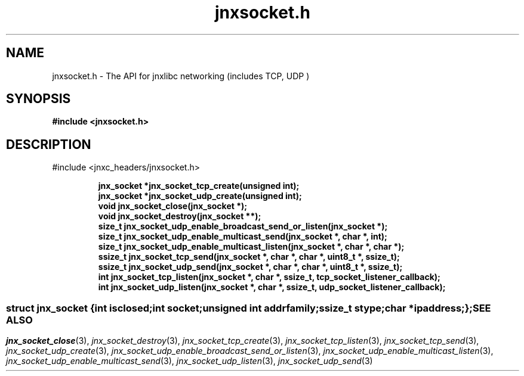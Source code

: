 .\" File automatically generated by doxy2man0.1
.\" Generation date: Wed Apr 16 2014
.TH jnxsocket.h 3 2014-04-16 "XXXpkg" "The XXX Manual"
.SH "NAME"
jnxsocket.h \- The API for jnxlibc networking (includes TCP, UDP )
.SH SYNOPSIS
.nf
.B #include <jnxsocket.h>
.fi
.SH DESCRIPTION
.PP 
#include <jnxc_headers/jnxsocket.h> 
.PP
.sp
.RS
.nf
\fB
jnx_socket  *jnx_socket_tcp_create(unsigned int);
jnx_socket  *jnx_socket_udp_create(unsigned int);
void         jnx_socket_close(jnx_socket *);
void         jnx_socket_destroy(jnx_socket **);
size_t       jnx_socket_udp_enable_broadcast_send_or_listen(jnx_socket *);
size_t       jnx_socket_udp_enable_multicast_send(jnx_socket *, char *, int);
size_t       jnx_socket_udp_enable_multicast_listen(jnx_socket *, char *, char *);
ssize_t      jnx_socket_tcp_send(jnx_socket *, char *, char *, uint8_t *, ssize_t);
ssize_t      jnx_socket_udp_send(jnx_socket *, char *, char *, uint8_t *, ssize_t);
int          jnx_socket_tcp_listen(jnx_socket *, char *, ssize_t, tcp_socket_listener_callback);
int          jnx_socket_udp_listen(jnx_socket *, char *, ssize_t, udp_socket_listener_callback);
\fP
.fi
.RE
.SS ""
.PP
.sp
.sp
.RS
.nf
\fB
struct jnx_socket {
  int          \fIisclosed\fP;
  int          \fIsocket\fP;
  unsigned int \fIaddrfamily\fP;
  ssize_t      \fIstype\fP;
  char        *\fIipaddress\fP;
};
\fP
.fi
.RE
.SH SEE ALSO
.PP
.nh
.ad l
\fIjnx_socket_close\fP(3), \fIjnx_socket_destroy\fP(3), \fIjnx_socket_tcp_create\fP(3), \fIjnx_socket_tcp_listen\fP(3), \fIjnx_socket_tcp_send\fP(3), \fIjnx_socket_udp_create\fP(3), \fIjnx_socket_udp_enable_broadcast_send_or_listen\fP(3), \fIjnx_socket_udp_enable_multicast_listen\fP(3), \fIjnx_socket_udp_enable_multicast_send\fP(3), \fIjnx_socket_udp_listen\fP(3), \fIjnx_socket_udp_send\fP(3)
.ad
.hy
